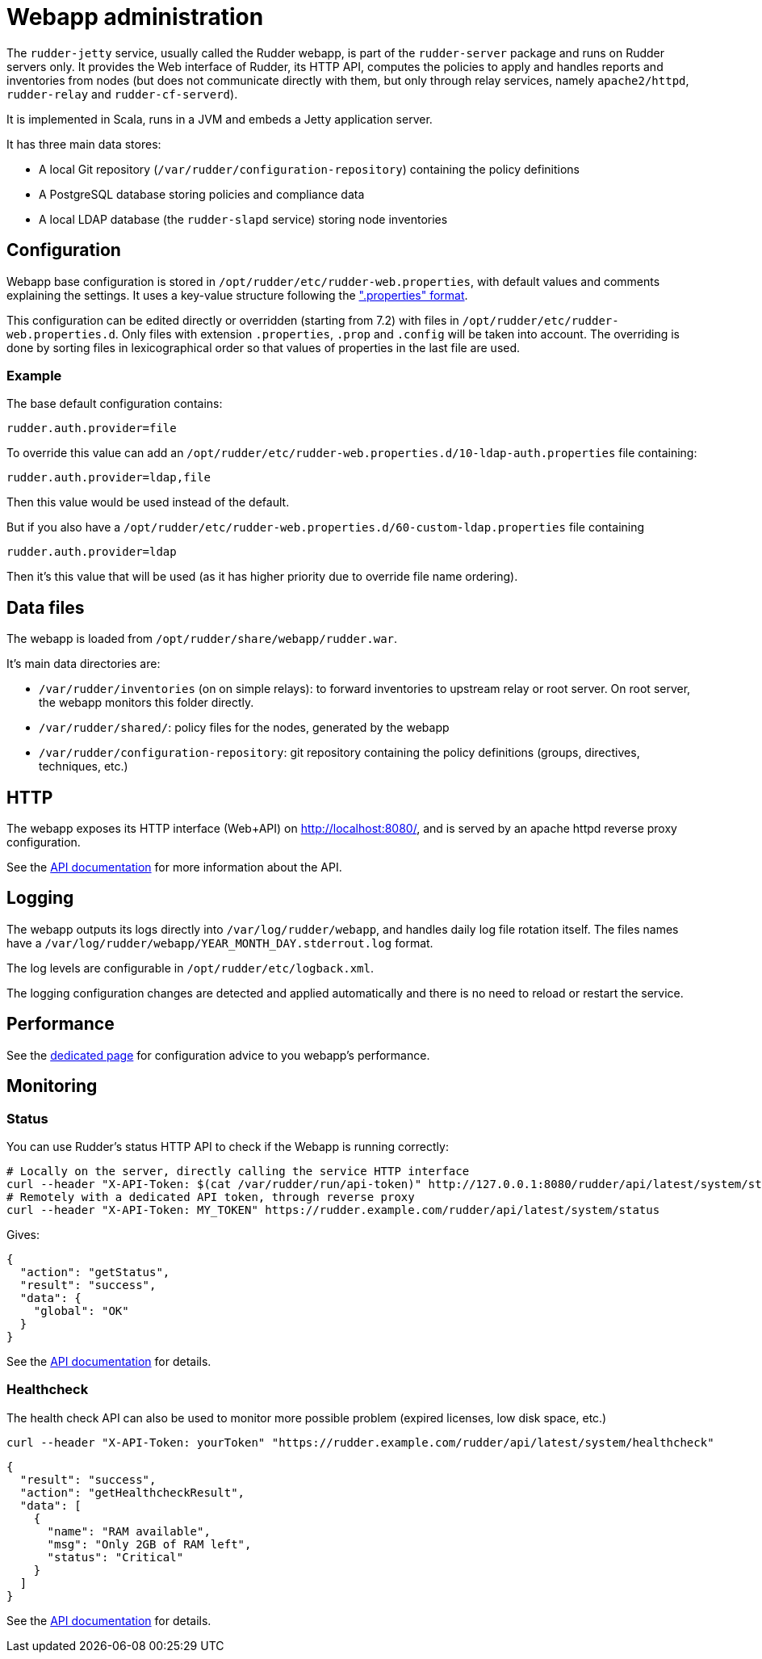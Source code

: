 = Webapp administration

The `rudder-jetty` service, usually called the Rudder webapp, is part of the `rudder-server` package
and runs on Rudder servers only. It provides the Web interface of Rudder, its HTTP API,
computes the policies to apply and handles reports and inventories from nodes
(but does not communicate directly with them, but only through relay
services, namely `apache2/httpd`, `rudder-relay` and `rudder-cf-serverd`).

It is implemented in Scala, runs in a JVM and embeds a Jetty application server.

It has three main data stores:

* A local Git repository (`/var/rudder/configuration-repository`) containing the policy definitions
* A PostgreSQL database storing policies and compliance data
* A local LDAP database (the `rudder-slapd` service) storing node inventories

== Configuration

Webapp base configuration is stored in `/opt/rudder/etc/rudder-web.properties`, with default
values and comments explaining the settings. It uses a key-value structure following the
https://en.wikipedia.org/wiki/.properties[".properties" format].

This configuration can be edited directly or overridden (starting from 7.2) with files
in `/opt/rudder/etc/rudder-web.properties.d`.
Only files with extension `.properties`, `.prop` and `.config` will be taken into account.
The overriding is done by sorting files in lexicographical order so that values of properties
in the last file are used.

=== Example

The base default configuration contains:

----
rudder.auth.provider=file
----

To override this value can add an `/opt/rudder/etc/rudder-web.properties.d/10-ldap-auth.properties`
file containing:

----
rudder.auth.provider=ldap,file
----

Then this value would be used instead of the default.

But if you also have a `/opt/rudder/etc/rudder-web.properties.d/60-custom-ldap.properties` file containing

----
rudder.auth.provider=ldap
----

Then it's this value that will be used (as it has higher priority due to override file name ordering).

== Data files

The webapp is loaded from `/opt/rudder/share/webapp/rudder.war`.

It's main data directories are:

* `/var/rudder/inventories` (on on simple relays): to forward inventories to upstream relay or root server. On root server, the webapp monitors this folder directly.
* `/var/rudder/shared/`: policy files for the nodes, generated by the webapp
* `/var/rudder/configuration-repository`: git repository containing the policy definitions (groups, directives, techniques, etc.)

== HTTP

The webapp exposes its HTTP interface (Web+API) on http://localhost:8080/, and is served by
an apache httpd reverse proxy configuration.

See the https://docs.rudder.io/api/[API documentation] for more information about the API.

== Logging

The webapp outputs its logs directly into `/var/log/rudder/webapp`, and handles daily
log file rotation itself.
The files names have a `/var/log/rudder/webapp/YEAR_MONTH_DAY.stderrout.log` format.

The log levels are configurable in `/opt/rudder/etc/logback.xml`.

The logging configuration changes are detected and applied automatically and there is no need
to reload or restart the service.

== Performance

See the xref:administration:performance.adoc[dedicated page] for configuration advice
to you webapp's performance.

[[_monitoring]]
== Monitoring

=== Status

You can use Rudder's status HTTP API to check if the Webapp is running correctly:

[source, bash]
----
# Locally on the server, directly calling the service HTTP interface
curl --header "X-API-Token: $(cat /var/rudder/run/api-token)" http://127.0.0.1:8080/rudder/api/latest/system/status
# Remotely with a dedicated API token, through reverse proxy
curl --header "X-API-Token: MY_TOKEN" https://rudder.example.com/rudder/api/latest/system/status
----

Gives:

[source, json]
----
{
  "action": "getStatus",
  "result": "success",
  "data": {
    "global": "OK"
  }
}
----

See the https://docs.rudder.io/api/#tag/System/operation/getStatus[API documentation] for details.

=== Healthcheck

The health check API can also be used to monitor more possible problem (expired licenses, low disk space, etc.)

[source, bash]
----
curl --header "X-API-Token: yourToken" "https://rudder.example.com/rudder/api/latest/system/healthcheck"
----

[source, json]
----
{
  "result": "success",
  "action": "getHealthcheckResult",
  "data": [
    {
      "name": "RAM available",
      "msg": "Only 2GB of RAM left",
      "status": "Critical"
    }
  ]
}
----

See the https://docs.rudder.io/api/#tag/System/operation/getHealthcheckResult[API documentation] for details.
